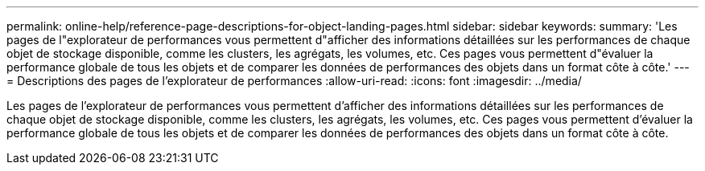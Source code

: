---
permalink: online-help/reference-page-descriptions-for-object-landing-pages.html 
sidebar: sidebar 
keywords:  
summary: 'Les pages de l"explorateur de performances vous permettent d"afficher des informations détaillées sur les performances de chaque objet de stockage disponible, comme les clusters, les agrégats, les volumes, etc. Ces pages vous permettent d"évaluer la performance globale de tous les objets et de comparer les données de performances des objets dans un format côte à côte.' 
---
= Descriptions des pages de l'explorateur de performances
:allow-uri-read: 
:icons: font
:imagesdir: ../media/


[role="lead"]
Les pages de l'explorateur de performances vous permettent d'afficher des informations détaillées sur les performances de chaque objet de stockage disponible, comme les clusters, les agrégats, les volumes, etc. Ces pages vous permettent d'évaluer la performance globale de tous les objets et de comparer les données de performances des objets dans un format côte à côte.
